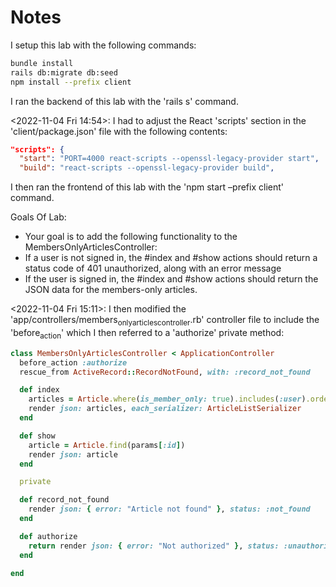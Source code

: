 * Notes
I setup this lab with the following commands:
#+begin_src bash
bundle install
rails db:migrate db:seed
npm install --prefix client
#+end_src

I ran the backend of this lab with the 'rails s' command.

<2022-11-04 Fri 14:54>: I had to adjust the React 'scripts' section in the 'client/package.json' file with the following contents:
#+begin_src json
  "scripts": {
    "start": "PORT=4000 react-scripts --openssl-legacy-provider start",
    "build": "react-scripts --openssl-legacy-provider build",
#+end_src

I then ran the frontend of this lab with the 'npm start --prefix client' command.

Goals Of Lab:
- Your goal is to add the following functionality to the MembersOnlyArticlesController:
- If a user is not signed in, the #index and #show actions should return a status code of 401 unauthorized, along with an error message
- If the user is signed in, the #index and #show actions should return the JSON data for the members-only articles.

<2022-11-04 Fri 15:11>: I then modified the 'app/controllers/members_only_articles_controller.rb' controller file to include the 'before_action' which I then referred to a 'authorize' private method:
#+begin_src ruby
class MembersOnlyArticlesController < ApplicationController
  before_action :authorize
  rescue_from ActiveRecord::RecordNotFound, with: :record_not_found

  def index
    articles = Article.where(is_member_only: true).includes(:user).order(created_at: :desc)
    render json: articles, each_serializer: ArticleListSerializer
  end

  def show
    article = Article.find(params[:id])
    render json: article
  end

  private

  def record_not_found
    render json: { error: "Article not found" }, status: :not_found
  end

  def authorize
    return render json: { error: "Not authorized" }, status: :unauthorized unless session.include? :user_id
  end

end
#+end_src
